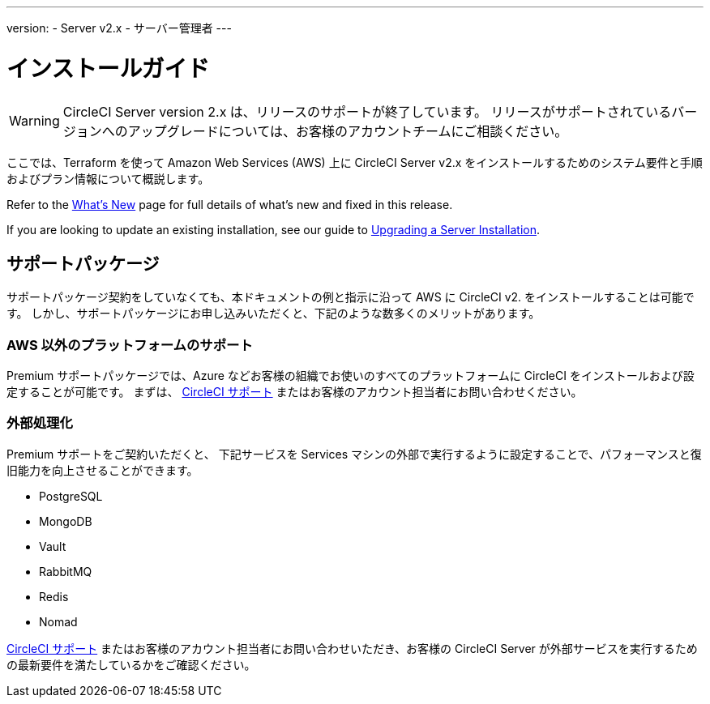 ---
version:
- Server v2.x
- サーバー管理者
---

= インストールガイド

WARNING: CircleCI Server version 2.x は、リリースのサポートが終了しています。 リリースがサポートされているバージョンへのアップグレードについては、お客様のアカウントチームにご相談ください。

:page-layout: classic-docs
:page-liquid:
:page-description: This guide provides planning information, system requirements and step-by-step instructions for installing CircleCI server v2.x on Amazon Web Services (AWS) with Terraform.
:icons: font
:toc: macro
:toc-title:

ここでは、Terraform を使って Amazon Web Services (AWS) 上に CircleCI Server v2.x をインストールするためのシステム要件と手順およびプラン情報について概説します。

Refer to the <<v.2.19-overview#, What's New>> page for full details of what's new and fixed in this release.

If you are looking to update an existing installation, see our guide to <<updating-server#upgrading-a-server-installation, Upgrading a Server Installation>>.

toc::[]

== サポートパッケージ

サポートパッケージ契約をしていなくても、本ドキュメントの例と指示に沿って AWS に CircleCI v2. をインストールすることは可能です。 しかし、サポートパッケージにお申し込みいただくと、下記のような数多くのメリットがあります。

=== AWS 以外のプラットフォームのサポート

Premium サポートパッケージでは、Azure などお客様の組織でお使いのすべてのプラットフォームに  CircleCI をインストールおよび設定することが可能です。 まずは、 https://support.circleci.com/hc/ja/requests/new[CircleCI サポート] またはお客様のアカウント担当者にお問い合わせください。

=== 外部処理化

Premium サポートをご契約いただくと、 下記サービスを Services マシンの外部で実行するように設定することで、パフォーマンスと復旧能力を向上させることができます。

- PostgreSQL
- MongoDB
- Vault
- RabbitMQ
- Redis
- Nomad

https://support.circleci.com/hc/en-us/requests/new[CircleCI サポート] またはお客様のアカウント担当者にお問い合わせいただき、お客様の CircleCI Server が外部サービスを実行するための最新要件を満たしているかをご確認ください。
